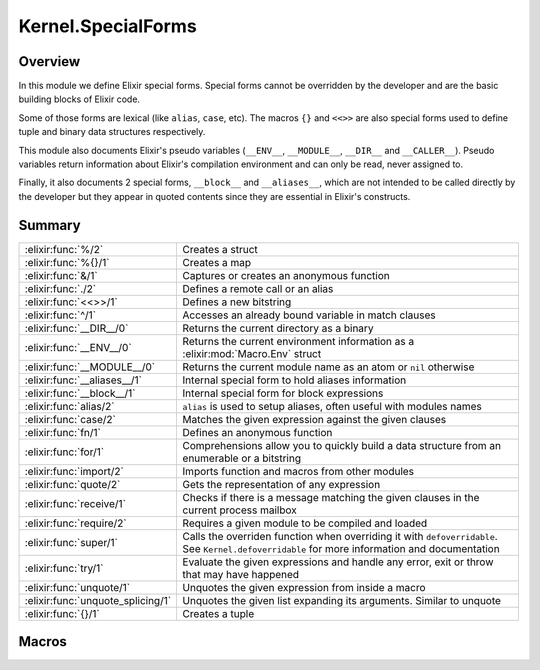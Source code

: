 Kernel.SpecialForms
==============================================================

.. elixir:module:: Kernel.SpecialForms

   :mtype: 

Overview
--------

In this module we define Elixir special forms. Special forms cannot be
overridden by the developer and are the basic building blocks of Elixir
code.

Some of those forms are lexical (like ``alias``, ``case``, etc). The
macros ``{}`` and ``<<>>`` are also special forms used to define tuple
and binary data structures respectively.

This module also documents Elixir's pseudo variables (``__ENV__``,
``__MODULE__``, ``__DIR__`` and ``__CALLER__``). Pseudo variables return
information about Elixir's compilation environment and can only be read,
never assigned to.

Finally, it also documents 2 special forms, ``__block__`` and
``__aliases__``, which are not intended to be called directly by the
developer but they appear in quoted contents since they are essential in
Elixir's constructs.





Summary
-------

================================= =
:elixir:func:`%/2`                Creates a struct 

:elixir:func:`%{}/1`              Creates a map 

:elixir:func:`&/1`                Captures or creates an anonymous function 

:elixir:func:`./2`                Defines a remote call or an alias 

:elixir:func:`<<>>/1`             Defines a new bitstring 

:elixir:func:`^/1`                Accesses an already bound variable in match clauses 

:elixir:func:`__DIR__/0`          Returns the current directory as a binary 

:elixir:func:`__ENV__/0`          Returns the current environment information as a :elixir:mod:`Macro.Env` struct 

:elixir:func:`__MODULE__/0`       Returns the current module name as an atom or ``nil`` otherwise 

:elixir:func:`__aliases__/1`      Internal special form to hold aliases information 

:elixir:func:`__block__/1`        Internal special form for block expressions 

:elixir:func:`alias/2`            ``alias`` is used to setup aliases, often useful with modules names 

:elixir:func:`case/2`             Matches the given expression against the given clauses 

:elixir:func:`fn/1`               Defines an anonymous function 

:elixir:func:`for/1`              Comprehensions allow you to quickly build a data structure from an enumerable or a bitstring 

:elixir:func:`import/2`           Imports function and macros from other modules 

:elixir:func:`quote/2`            Gets the representation of any expression 

:elixir:func:`receive/1`          Checks if there is a message matching the given clauses in the current process mailbox 

:elixir:func:`require/2`          Requires a given module to be compiled and loaded 

:elixir:func:`super/1`            Calls the overriden function when overriding it with ``defoverridable``. See ``Kernel.defoverridable`` for more information and documentation 

:elixir:func:`try/1`              Evaluate the given expressions and handle any error, exit or throw that may have happened 

:elixir:func:`unquote/1`          Unquotes the given expression from inside a macro 

:elixir:func:`unquote_splicing/1` Unquotes the given list expanding its arguments. Similar to unquote 

:elixir:func:`{}/1`               Creates a tuple 
================================= =







Macros
------

.. elixir:macro:: Kernel.SpecialForms.%/2
   :sig: %


   
   Creates a struct.
   
   A struct is a tagged map that allows developers to provide default
   values for keys, tags to be used in polymorphic dispatches and compile
   time assertions.
   
   To define a struct, you just need to implement the ``__struct__/0``
   function in a module:
   
   ::
   
       defmodule User do
         def __struct__ do
           %{name: "josé", age: 27}
         end
       end
   
   In practice though, structs are usually defined with the
   ``Kernel.defstruct/2`` macro:
   
   ::
   
       defmodule User do
         defstruct name: "josé", age: 27
       end
   
   Now a struct can be created as follow:
   
   ::
   
       %User{}
   
   Underneath a struct is just a map with a ``__struct__`` field pointing
   to the User module:
   
   ::
   
       %User{} == %{__struct__: User, name: "josé", age: 27}
   
   A struct also validates the given keys are part of the defined struct.
   The example below will fail because there is no key ``:full_name`` in
   the user struct:
   
   ::
   
       %User{full_name: "José Valim"}
   
   Note that a struct specifies a minimum set of keys required for
   operations. Other keys can be added to structs via the regular map
   operations:
   
   ::
   
       user = %User{}
       Map.put(user, :a_non_struct_key, :value)
   
   An update operation specific for structs is also available:
   
   ::
   
       %User{user | age: 28}
   
   The syntax above will guarantee the given keys are valid at compilation
   time and it will guarantee at runtime the given argument is a struct,
   failing with :elixir:mod:`BadStructError` otherwise.
   
   Alhought structs are maps, by default structs do not implement any of
   the protocols implemented for maps. Check :elixir:func:`Kernel.defprotocol/2` for
   more information on how structs can be used with protocols for
   polymorphic dispatch. Also see :elixir:func:`Kernel.struct/2` for examples on how
   to create and update structs dynamically.
   
   

.. elixir:macro:: Kernel.SpecialForms.%{}/1
   :sig: %{}


   
   Creates a map.
   
   Maps are key-value stores where keys are compared using the match
   operator (``===``). Maps can be created with the ``%{}`` special form
   where keys are associated via ``=>``:
   
   ::
   
       %{1 => 2}
   
   Maps also support the keyword notation, as other special forms, as long
   as they are at the end of the argument list:
   
   ::
   
       %{hello: :world, with: :keywords}
       %{:hello => :world, with: :keywords}
   
   If a map has duplicated keys, the last key will always have higher
   precedence:
   
   ::
   
       iex> %{a: :b, a: :c}
       %{a: :c}
   
   Conveniences for manipulating maps can be found in the :elixir:mod:`Map` module.
   
   **Access syntax**
   
   Besides the access functions available in the :elixir:mod:`Map` module, like
   :elixir:func:`Map.get/3` and :elixir:func:`Map.fetch/2`, a map can be accessed using the ``.``
   operator:
   
   ::
   
       iex> map = %{a: :b}
       iex> map.a
       :b
   
   Note that the ``.`` operator expects the field to exist in the map. If
   not, an :elixir:mod:`ArgumentError` is raised.
   
   **Update syntax**
   
   Maps also support an update syntax:
   
   ::
   
       iex> map = %{:a => :b}
       iex> %{map | :a => :c}
       %{:a => :c}
   
   Notice the update syntax requires the given keys to exist. Trying to
   update a key that does not exist will raise an :elixir:mod:`ArgumentError`.
   
   **AST representation**
   
   Regardless if ``=>`` or the keywords syntax is used, Maps are always
   represented internally as a list of two-items tuples for simplicity:
   
   ::
   
       iex> quote do: %{:a => :b, c: :d}
       {:%{}, [], [{:a, :b}, {:c, :d}]}
   
   
   

.. elixir:macro:: Kernel.SpecialForms.&/1
   :sig: &expr


   
   Captures or creates an anonymous function.
   
   **Capture**
   
   The capture operator is most commonly used to capture a function with
   given name and arity from a module:
   
   ::
   
       iex> fun = &Kernel.is_atom/1
       iex> fun.(:atom)
       true
       iex> fun.("string")
       false
   
   In the example above, we captured :elixir:func:`Kernel.is_atom/1` as an anonymous
   function and then invoked it.
   
   The capture operator can also be used to capture local functions,
   including private ones, and imported functions by omitting the module
   name:
   
   ::
   
       &local_function/1
   
   **Anonymous functions**
   
   The capture operator can also be used to partially apply functions,
   where ``&1``, ``&2`` and so on can be used as value placeholders. For
   example:
   
   ::
   
       iex> double = &(&1 * 2)
       iex> double.(2)
       4
   
   In other words, ``&(&1 * 2)`` is equivalent to ``fn x -> x * 2 end``.
   Another example using a local function:
   
   ::
   
       iex> fun = &is_atom(&1)
       iex> fun.(:atom)
       true
   
   The ``&`` operator can be used with more complex expressions:
   
   ::
   
       iex> fun = &(&1 + &2 + &3)
       iex> fun.(1, 2, 3)
       6
   
   As well as with lists and tuples:
   
   ::
   
       iex> fun = &{&1, &2}
       iex> fun.(1, 2)
       {1, 2}
   
       iex> fun = &[&1|&2]
       iex> fun.(1, 2)
       [1|2]
   
   The only restrictions when creating anonymous functions is that at least
   one placeholder must be present, i.e. it must contain at least ``&1``:
   
   ::
   
       # No placeholder fails to compile
       &var
   
       # Block expressions are also not supported
       &(foo(&1, &2); &3 + &4)
   
   
   

.. elixir:macro:: Kernel.SpecialForms../2
   :sig: left . right


   
   Defines a remote call or an alias.
   
   The dot (``.``) in Elixir can be used for remote calls:
   
   ::
   
       iex> String.downcase("FOO")
       "foo"
   
   In this example above, we have used ``.`` to invoke ``downcase`` in the
   :elixir:mod:`String` alias, passing "FOO" as argument. We can also use the dot for
   creating aliases:
   
   ::
   
       iex> Hello.World
       Hello.World
   
   This time, we have joined two aliases, defining the final alias
   ``Hello.World``.
   
   **Syntax**
   
   The right side of ``.`` may be a word starting in upcase, which
   represents an alias, a word starting with lowercase or underscore, any
   valid language operator or any name wrapped in single- or double-quotes.
   Those are all valid examples:
   
   ::
   
       iex> Kernel.Sample
       Kernel.Sample
   
       iex> Kernel.length([1,2,3])
       3
   
       iex> Kernel.+(1, 2)
       3
   
       iex> Kernel."length"([1,2,3])
       3
   
       iex> Kernel.'+'(1, 2)
       3
   
   Note that ``Kernel."HELLO"`` will be treated as a remote call and not an
   alias. This choice was done so every time single- or double-quotes are
   used, we have a remote call irregardless of the quote contents. This
   decision is also reflected in the quoted expressions discussed below.
   
   **Runtime (dynamic) behaviour**
   
   The result returned by ``.`` is always specified by the right-side:
   
   ::
   
       iex> x = String
       iex> x.downcase("FOO")
       "foo"
       iex> x.Sample
       String.Sample
   
   In case the right-side is also dynamic, ``.``'s behaviour can be
   reproduced at runtime via ``apply/3`` and :elixir:func:`Module.concat/2`:
   
   ::
   
       iex> apply(:erlang, :+, [1,2])
       3
   
       iex> Module.concat(Kernel, Sample)
       Kernel.Sample
   
   **Quoted expression**
   
   When ``.`` is used, the quoted expression may take two distinct forms.
   When the right side starts with a lowercase letter (or underscore):
   
   ::
   
       iex> quote do: String.downcase("FOO")
       {{:., [], [{:__aliases__, [alias: false], [:String]}, :downcase]}, [], ["FOO"]}
   
   Notice we have an inner tuple, containing the atom ``:.`` representing
   the dot as first element:
   
   ::
   
       {:., [], [{:__aliases__, [alias: false], [:String]}, :downcase]}
   
   This tuple follows the general quoted expression structure in Elixir,
   with the name as first argument, some keyword list as metadata as
   second, and the number of arguments as third. In this case, the
   arguments is the alias :elixir:mod:`String` and the atom ``:downcase``. The second
   argument is **always** an atom:
   
   ::
   
       iex> quote do: String."downcase"("FOO")
       {{:., [], [{:__aliases__, [alias: false], [:String]}, :downcase]}, [], ["FOO"]}
   
   The tuple containing ``:.`` is wrapped in another tuple, which actually
   represents the function call, and has ``"FOO"`` as argument.
   
   When the right side is an alias (i.e. starts with uppercase), we get
   instead:
   
   ::
   
       iex> quote do: Hello.World
       {:__aliases__, [alias: false], [:Hello, :World]}
   
   We got into more details about aliases in the ``__aliases__`` special
   form documentation.
   
   **Unquoting**
   
   We can also use unquote to generate a remote call in a quoted
   expression:
   
   ::
   
       iex> x = :downcase
       iex> quote do: String.unquote(x)("FOO")
       {{:., [], [{:__aliases__, [alias: false], [:String]}, :downcase]}, [], ["FOO"]}
   
   Similar to ``Kernel."HELLO"``, ``unquote(x)`` will always generate a
   remote call, independent of the value of ``x``. To generate an alias via
   the quoted expression, one needs to rely on :elixir:func:`Module.concat/2`:
   
   ::
   
       iex> x = Sample
       iex> quote do: Module.concat(String, unquote(x))
       {{:., [], [{:__aliases__, [alias: false], [:Module]}, :concat]}, [],
        [{:__aliases__, [alias: false], [:String]}, Sample]}
   
   
   

.. elixir:macro:: Kernel.SpecialForms.<<>>/1
   :sig: <<args>>


   
   Defines a new bitstring.
   
   **Examples**
   
   ::
   
       iex> << 1, 2, 3 >>
       << 1, 2, 3 >>
   
   **Bitstring types**
   
   A bitstring is made of many segments. Each segment has a type, which
   defaults to integer:
   
   ::
   
       iex> <<1, 2, 3>>
       <<1, 2, 3>>
   
   Elixir also accepts by default the segment to be a literal string or a
   literal char list, which are by expanded to integers:
   
   ::
   
       iex> <<0, "foo">>
       <<0, 102, 111, 111>>
   
   Any other type needs to be explicitly tagged. For example, in order to
   store a float type in the binary, one has to do:
   
   ::
   
       iex> <<3.14 :: float>>
       <<64, 9, 30, 184, 81, 235, 133, 31>>
   
   This also means that variables need to be explicitly tagged, otherwise
   Elixir defaults to integer:
   
   ::
   
       iex> rest = "oo"
       iex> <<102, rest>>
       ** (ArgumentError) argument error
   
   We can solve this by explicitly tagging it as a binary:
   
   ::
   
       <<102, rest :: binary>>
   
   The type can be integer, float, bitstring/bits, binary/bytes, utf8,
   utf16 or utf32, e.g.:
   
   ::
   
       <<102 :: float, rest :: binary>>
   
   An integer can be any arbitrary precision integer. A float is an IEEE
   754 binary32 or binary64 floating point number. A bitstring is an
   arbitrary series of bits. A binary is a special case of bitstring that
   has a total size divisible by 8.
   
   The utf8, utf16, and utf32 types are for UTF code points. They can also
   be applied to literal strings and char lists:
   
   ::
   
       iex> <<"foo" :: utf16>>
       <<0,102,0,111,0,111>>
   
   The bits type is an alias for bitstring. The bytes type is an alias for
   binary.
   
   The signedness can also be given as signed or unsigned. The signedness
   only matters for matching. If unspecified, it defaults to unsigned.
   Example:
   
   ::
   
       iex> <<-100 :: signed, _rest :: binary>> = <<-100, "foo">>
       <<156,102,111,111>>
   
   This match would have failed if we did not specify that the value -100
   is signed. If we're matching into a variable instead of a value, the
   signedness won't be checked; rather, the number will simply be
   interpreted as having the given (or implied) signedness, e.g.:
   
   ::
   
       iex> <<val, _rest :: binary>> = <<-100, "foo">>
       iex> val
       156
   
   Here, ``val`` is interpreted as unsigned.
   
   Signedness is only relevant on integers.
   
   The endianness of a segment can be big, little or native (the latter
   meaning it will be resolved at VM load time). Passing many options can
   be done by giving a list:
   
   ::
   
       <<102 :: [integer, native], rest :: binary>>
   
   Or:
   
   ::
   
       <<102 :: [unsigned, big, integer], rest :: binary>>
   
   And so on.
   
   Endianness only makes sense for integers and some UTF code point types
   (utf16 and utf32).
   
   Finally, we can also specify size and unit for each segment. The unit is
   multiplied by the size to give the effective size of the segment:
   
   ::
   
       iex> <<102, _rest :: [size(2), unit(8)]>> = "foo"
       "foo"
   
       iex> <<102, _rest :: size(16)>> = "foo"
       "foo"
   
       iex> <<102, _rest :: size(32)>> = "foo"
       ** (MatchError) no match of right hand side value: "foo"
   
   In the example above, the first two expressions matches because the
   string "foo" takes 24 bits and we are matching against a segment of 24
   bits as well, 8 of which are taken by the integer 102 and the remaining
   16 bits are specified on the rest. On the last example, we expect a rest
   with size 32, which won't match.
   
   Size and unit are not applicable to utf8, utf16, and utf32.
   
   The default size for integers is 8. For floats, it is 64. For binaries,
   it is the size of the binary. Only the last binary in a binary match can
   use the default size (all others must have their size specified
   explicitly). Bitstrings do not have a default size.
   
   Size can also be specified using a syntax shortcut. Instead of writing
   ``size(8)``, one can write just ``8`` and it will be interpreted as
   ``size(8)``
   
   ::
   
       iex> << 1 :: 3 >> == << 1 :: size(3) >>
       true
   
   The default unit for integers, floats, and bitstrings is 1. For
   binaries, it is 8.
   
   For floats, unit \* size must result in 32 or 64, corresponding to
   binary32 and binary64, respectively.
   
   

.. elixir:macro:: Kernel.SpecialForms.^/1
   :sig: ^var


   
   Accesses an already bound variable in match clauses.
   
   **Examples**
   
   Elixir allows variables to be rebound via static single assignment:
   
   ::
   
       iex> x = 1
       iex> x = 2
       iex> x
       2
   
   However, in some situations, it is useful to match against an existing
   value, instead of rebinding. This can be done with the ``^`` special
   form:
   
   ::
   
       iex> x = 1
       iex> ^x = List.first([1])
       iex> ^x = List.first([2])
       ** (MatchError) no match of right hand side value: 2
   
   Note that ``^`` always refers to the value of x prior to the match. The
   following example will match:
   
   ::
   
       iex> x = 0
       iex> {x, ^x} = {1, 0}
       iex> x
       1
   
   
   

.. elixir:macro:: Kernel.SpecialForms.__DIR__/0
   :sig: __DIR__


   
   Returns the current directory as a binary.
   
   Although the directory can be accessed as
   ``Path.dirname(__ENV__.file)``, this macro is a convenient shortcut.
   
   

.. elixir:macro:: Kernel.SpecialForms.__ENV__/0
   :sig: __ENV__


   
   Returns the current environment information as a :elixir:mod:`Macro.Env` struct.
   
   In the environment you can access the current filename, line numbers,
   set up aliases, the current function and others.
   
   

.. elixir:macro:: Kernel.SpecialForms.__MODULE__/0
   :sig: __MODULE__


   
   Returns the current module name as an atom or ``nil`` otherwise.
   
   Although the module can be accessed in the ``__ENV__``, this macro is a
   convenient shortcut.
   
   

.. elixir:macro:: Kernel.SpecialForms.__aliases__/1
   :sig: __aliases__(args)


   
   Internal special form to hold aliases information.
   
   It is usually compiled to an atom:
   
   ::
   
       iex> quote do: Foo.Bar
       {:__aliases__, [alias: false], [:Foo, :Bar]}
   
   Elixir represents ``Foo.Bar`` as ``__aliases__`` so calls can be
   unambiguously identified by the operator ``:.``. For example:
   
   ::
   
       iex> quote do: Foo.bar
       {{:., [], [{:__aliases__, [alias: false], [:Foo]}, :bar]}, [], []}
   
   Whenever an expression iterator sees a ``:.`` as the tuple key, it can
   be sure that it represents a call and the second argument in the list is
   an atom.
   
   On the other hand, aliases holds some properties:
   
   1) The head element of aliases can be any term;
   
   2) The tail elements of aliases are guaranteed to always be atoms;
   
   3) When the head element of aliases is the atom ``:Elixir``, no
      expansion happen;
   
   4) When the head element of aliases is not an atom, it is expanded at
      runtime:
   
      quote do: some\_var.Foo {:**aliases**, [], [{:some\_var, [], Elixir},
      :Foo]}
   
   Since ``some_var`` is not available at compilation time, the compiler
   expands such expression to:
   
   ::
   
         Module.concat [some_var, Foo]
   
   
   

.. elixir:macro:: Kernel.SpecialForms.__block__/1
   :sig: __block__(args)


   
   Internal special form for block expressions.
   
   This is the special form used whenever we have a block of expressions in
   Elixir. This special form is private and should not be invoked directly:
   
   ::
   
       iex> quote do: (1; 2; 3)
       {:__block__, [], [1, 2, 3]}
   
   
   

.. elixir:macro:: Kernel.SpecialForms.alias/2
   :sig: alias(module, opts)


   
   ``alias`` is used to setup aliases, often useful with modules names.
   
   **Examples**
   
   ``alias`` can be used to setup an alias for any module:
   
   ::
   
       defmodule Math do
         alias MyKeyword, as: Keyword
       end
   
   In the example above, we have set up ``MyKeyword`` to be aliased as
   :elixir:mod:`Keyword`. So now, any reference to :elixir:mod:`Keyword` will be automatically
   replaced by ``MyKeyword``.
   
   In case one wants to access the original :elixir:mod:`Keyword`, it can be done by
   accessing ``Elixir``:
   
   ::
   
       Keyword.values   #=> uses MyKeyword.values
       Elixir.Keyword.values #=> uses Keyword.values
   
   Notice that calling ``alias`` without the ``as:`` option automatically
   sets an alias based on the last part of the module. For example:
   
   ::
   
       alias Foo.Bar.Baz
   
   Is the same as:
   
   ::
   
       alias Foo.Bar.Baz, as: Baz
   
   **Lexical scope**
   
   ``import``, ``require`` and ``alias`` are called directives and all have
   lexical scope. This means you can set up aliases inside specific
   functions and it won't affect the overall scope.
   
   **Warnings**
   
   If you alias a module and you don't use the alias, Elixir is going to
   issue a warning implying the alias is not being used.
   
   In case the alias is generated automatically by a macro, Elixir won't
   emit any warnings though, since the alias was not explicitly defined.
   
   Both warning behaviours could be changed by explicitly setting the
   ``:warn`` option to true or false.
   
   

.. elixir:macro:: Kernel.SpecialForms.case/2
   :sig: case(condition, blocks)


   
   Matches the given expression against the given clauses.
   
   **Examples**
   
   ::
   
       case thing do
         {:selector, i, value} when is_integer(i) ->
           value
         value ->
           value
       end
   
   In the example above, we match ``thing`` against each clause "head" and
   execute the clause "body" corresponding to the first clause that
   matches. If no clause matches, an error is raised.
   
   **Variables handling**
   
   Notice that variables bound in a clause "head" do not leak to the outer
   context:
   
   ::
   
       case data do
         {:ok, value} -> value
         :error -> nil
       end
   
       value #=> unbound variable value
   
   However, variables explicitly bound in the clause "body" are accessible
   from the outer context:
   
   ::
   
       value = 7
   
       case lucky? do
         false -> value = 13
         true  -> true
       end
   
       value #=> 7 or 13
   
   In the example above, value is going to be ``7`` or ``13`` depending on
   the value of ``lucky?``. In case ``value`` has no previous value before
   case, clauses that do not explicitly bind a value have the variable
   bound to nil.
   
   

.. elixir:macro:: Kernel.SpecialForms.fn/1
   :sig: fn   [clauses] end


   
   Defines an anonymous function.
   
   **Examples**
   
   ::
   
       iex> add = fn a, b -> a + b end
       iex> add.(1, 2)
       3
   
   
   

.. elixir:macro:: Kernel.SpecialForms.for/1
   :sig: for(args)


   
   Comprehensions allow you to quickly build a data structure from an
   enumerable or a bitstring.
   
   Let's start with an example:
   
   ::
   
       iex> for n <- [1, 2, 3, 4], do: n * 2
       [2, 4, 6, 8]
   
   A comprehension accepts many generators and filters. Enumerable
   generators are defined using ``<-``:
   
   ::
   
       # A list generator:
       iex> for n <- [1, 2, 3, 4], do: n * 2
       [2, 4, 6, 8]
   
       # A comprehension with two generators
       iex> for x <- [1, 2], y <- [2, 3], do: x*y
       [2, 3, 4, 6]
   
   Filters can also be given:
   
   ::
   
       # A comprehension with a generator and a filter
       iex> for n <- [1, 2, 3, 4, 5, 6], rem(n, 2) == 0, do: n
       [2, 4, 6]
   
   Note generators can also be used to filter as it removes any value that
   doesn't match the left side of ``<-``:
   
   ::
   
       iex> for {:user, name} <- [user: "jose", admin: "john", user: "eric"] do
       ...>   String.upcase(name)
       ...> end
       ["JOSE", "ERIC"]
   
   Bitstring generators are also supported and are very useful when you
   need to organize bitstring streams:
   
   ::
   
       iex> pixels = <<213, 45, 132, 64, 76, 32, 76, 0, 0, 234, 32, 15>>
       iex> for <<r::8, g::8, b::8 <- pixels >>, do: {r, g, b}
       [{213,45,132},{64,76,32},{76,0,0},{234,32,15}]
   
   Variable assignments inside the comprehension, be it in generators,
   filters or inside the block, are not reflected outside of the
   comprehension.
   
   **Into**
   
   In the examples above, the result returned by the comprehension was
   always a list. The returned result can be configured by passing an
   ``:into`` option, that accepts any structure as long as it implements
   the :elixir:mod:`Collectable` protocol.
   
   For example, we can use bitstring generators with the ``:into`` option
   to easily remove all spaces in a string:
   
   ::
   
       iex> for <<c <- " hello world ">>, c != ?\s, into: "", do: <<c>>
       "helloworld"
   
   The :elixir:mod:`IO` module provides streams, that are both :elixir:mod:`Enumerable` and
   :elixir:mod:`Collectable`, here is an upcase echo server using comprehensions:
   
   ::
   
       for line <- IO.stream(:stdio, :line), into: IO.stream(:stdio, :line) do
         String.upcase(line)
       end
   
   
   

.. elixir:macro:: Kernel.SpecialForms.import/2
   :sig: import(module, opts)


   
   Imports function and macros from other modules.
   
   ``import`` allows one to easily access functions or macros from others
   modules without using the qualified name.
   
   **Examples**
   
   If you are using several functions from a given module, you can import
   those functions and reference them as local functions, for example:
   
   ::
   
       iex> import List
       iex> flatten([1, [2], 3])
       [1,2,3]
   
   **Selector**
   
   By default, Elixir imports functions and macros from the given module,
   except the ones starting with underscore (which are usually callbacks):
   
   ::
   
       import List
   
   A developer can filter to import only macros or functions via the only
   option:
   
   ::
   
       import List, only: :functions
       import List, only: :macros
   
   Alternatively, Elixir allows a developer to pass pairs of name/arities
   to ``:only`` or ``:except`` as a fine grained control on what to import
   (or not):
   
   ::
   
       import List, only: [flatten: 1]
       import String, except: [split: 2]
   
   Notice that calling ``except`` for a previously declared ``import``
   simply filters the previously imported elements. For example:
   
   ::
   
       import List, only: [flatten: 1, keyfind: 3]
       import List, except: [flatten: 1]
   
   After the two import calls above, only ``List.keyfind/3`` will be
   imported.
   
   **Lexical scope**
   
   It is important to notice that ``import`` is lexical. This means you can
   import specific macros inside specific functions:
   
   ::
   
       defmodule Math do
         def some_function do
           # 1) Disable `if/2` from Kernel
           import Kernel, except: [if: 2]
   
           # 2) Require the new `if` macro from MyMacros
           import MyMacros
   
           # 3) Use the new macro
           if do_something, it_works
         end
       end
   
   In the example above, we imported macros from ``MyMacros``, replacing
   the original ``if/2`` implementation by our own within that specific
   function. All other functions in that module will still be able to use
   the original one.
   
   **Warnings**
   
   If you import a module and you don't use any of the imported functions
   or macros from this module, Elixir is going to issue a warning implying
   the import is not being used.
   
   In case the import is generated automatically by a macro, Elixir won't
   emit any warnings though, since the import was not explicitly defined.
   
   Both warning behaviours could be changed by explicitly setting the
   ``:warn`` option to true or false.
   
   **Ambiguous function/macro names**
   
   If two modules ``A`` and ``B`` are imported and they both contain a
   ``foo`` function with an arity of ``1``, an error is only emitted if an
   ambiguous call to ``foo/1`` is actually made; that is, the errors are
   emitted lazily, not eagerly.
   
   

.. elixir:macro:: Kernel.SpecialForms.quote/2
   :sig: quote(opts, block)


   
   Gets the representation of any expression.
   
   **Examples**
   
   ::
   
       quote do: sum(1, 2, 3)
       #=> {:sum, [], [1, 2, 3]}
   
   **Explanation**
   
   Any Elixir code can be represented using Elixir data structures. The
   building block of Elixir macros is a tuple with three elements, for
   example:
   
   ::
   
       {:sum, [], [1, 2, 3]}
   
   The tuple above represents a function call to ``sum`` passing 1, 2 and 3
   as arguments. The tuple elements are:
   
   -  The first element of the tuple is always an atom or another tuple in
      the same representation;
   -  The second element of the tuple represents metadata;
   -  The third element of the tuple are the arguments for the function
      call. The third argument may be an atom, which is usually a variable
      (or a local call);
   
   **Options**
   
   -  ``:unquote`` - When false, disables unquoting. Useful when you have a
      quote inside another quote and want to control what quote is able to
      unquote;
   -  ``:location`` - When set to ``:keep``, keeps the current line and
      file from quote. Read the Stacktrace information section below for
      more information;
   -  ``:context`` - Sets the resolution context;
   -  ``:bind_quoted`` - Passes a binding to the macro. Whenever a binding
      is given, ``unquote`` is automatically disabled;
   
   **Quote literals**
   
   Besides the tuple described above, Elixir has a few literals that when
   quoted return themselves. They are:
   
   ::
   
       :sum         #=> Atoms
       1            #=> Integers
       2.0          #=> Floats
       [1, 2]       #=> Lists
       "strings"    #=> Strings
       {key, value} #=> Tuples with two elements
   
   **Quote and macros**
   
   ``quote`` is commonly used with macros for code generation. As an
   exercise, let's define a macro that multiplies a number by itself
   (squared). Note there is no reason to define such as a macro (and it
   would actually be seen as a bad practice), but it is simple enough that
   it allows us to focus on the important aspects of quotes and macros:
   
   ::
   
       defmodule Math do
         defmacro squared(x) do
           quote do
             unquote(x) * unquote(x)
           end
         end
       end
   
   We can invoke it as:
   
   ::
   
       import Math
       IO.puts "Got #{squared(5)}"
   
   At first, there is nothing in this example that actually reveals it is a
   macro. But what is happening is that, at compilation time,
   ``squared(5)`` becomes ``5 * 5``. The argument ``5`` is duplicated in
   the produced code, we can see this behaviour in practice though because
   our macro actually has a bug:
   
   ::
   
       import Math
       my_number = fn ->
         IO.puts "Returning 5"
         5
       end
       IO.puts "Got #{squared(my_number.())}"
   
   The example above will print:
   
   ::
   
       Returning 5
       Returning 5
       25
   
   Notice how "Returning 5" was printed twice, instead of just once. This
   is because a macro receives an expression and not a value (which is what
   we would expect in a regular function). This means that:
   
   ::
   
       squared(my_number.())
   
   Actually expands to:
   
   ::
   
       my_number.() * my_number.()
   
   Which invokes the function twice, explaining why we get the printed
   value twice! In the majority of the cases, this is actually unexpected
   behaviour, and that's why one of the first things you need to keep in
   mind when it comes to macros is to **not unquote the same value more
   than once**.
   
   Let's fix our macro:
   
   ::
   
       defmodule Math do
         defmacro squared(x) do
           quote do
             x = unquote(x)
             x * x
           end
         end
       end
   
   Now invoking ``square(my_number.())`` as before will print the value
   just once.
   
   In fact, this pattern is so common that most of the times you will want
   to use the ``bind_quoted`` option with ``quote``:
   
   ::
   
       defmodule Math do
         defmacro squared(x) do
           quote bind_quoted: [x: x] do
             x * x
           end
         end
       end
   
   ``:bind_quoted`` will translate to the same code as the example above.
   ``:bind_quoted`` can be used in many cases and is seen as good practice,
   not only because it helps us from running into common mistakes but also
   because it allows us to leverage other tools exposed by macros, such as
   unquote fragments discussed in some sections below.
   
   Before we finish this brief introduction, you will notice that, even
   though we defined a variable ``x`` inside our quote:
   
   ::
   
       quote do
         x = unquote(x)
         x * x
       end
   
   When we call:
   
   ::
   
       import Math
       squared(5)
       x #=> ** (RuntimeError) undefined function or variable: x
   
   We can see that ``x`` did not leak to the user context. This happens
   because Elixir macros are hygienic, a topic we will discuss at length in
   the next sections as well.
   
   **Hygiene in variables**
   
   Consider the following example:
   
   ::
   
       defmodule Hygiene do
         defmacro no_interference do
           quote do: a = 1
         end
       end
   
       require Hygiene
   
       a = 10
       Hygiene.no_interference
       a #=> 10
   
   In the example above, ``a`` returns 10 even if the macro is apparently
   setting it to 1 because variables defined in the macro does not affect
   the context the macro is executed in. If you want to set or get a
   variable in the caller's context, you can do it with the help of the
   ``var!`` macro:
   
   ::
   
       defmodule NoHygiene do
         defmacro interference do
           quote do: var!(a) = 1
         end
       end
   
       require NoHygiene
   
       a = 10
       NoHygiene.interference
       a #=> 1
   
   Note that you cannot even access variables defined in the same module
   unless you explicitly give it a context:
   
   ::
   
       defmodule Hygiene do
         defmacro write do
           quote do
             a = 1
           end
         end
   
         defmacro read do
           quote do
             a
           end
         end
       end
   
       Hygiene.write
       Hygiene.read
       #=> ** (RuntimeError) undefined function or variable: a
   
   For such, you can explicitly pass the current module scope as argument:
   
   ::
   
       defmodule ContextHygiene do
         defmacro write do
           quote do
             var!(a, ContextHygiene) = 1
           end
         end
   
         defmacro read do
           quote do
             var!(a, ContextHygiene)
           end
         end
       end
   
       ContextHygiene.write
       ContextHygiene.read
       #=> 1
   
   **Hygiene in aliases**
   
   Aliases inside quote are hygienic by default. Consider the following
   example:
   
   ::
   
       defmodule Hygiene do
         alias HashDict, as: D
   
         defmacro no_interference do
           quote do: D.new
         end
       end
   
       require Hygiene
       Hygiene.no_interference #=> #HashDict<[]>
   
   Notice that, even though the alias ``D`` is not available in the context
   the macro is expanded, the code above works because ``D`` still expands
   to :elixir:mod:`HashDict`.
   
   Similarly, even if we defined an alias with the same name before
   invoking a macro, it won't affect the macro's result:
   
   ::
   
       defmodule Hygiene do
         alias HashDict, as: D
   
         defmacro no_interference do
           quote do: D.new
         end
       end
   
       require Hygiene
       alias SomethingElse, as: D
       Hygiene.no_interference #=> #HashDict<[]>
   
   In some cases, you want to access an alias or a module defined in the
   caller. For such, you can use the ``alias!`` macro:
   
   ::
   
       defmodule Hygiene do
         # This will expand to Elixir.Nested.hello
         defmacro no_interference do
           quote do: Nested.hello
         end
   
         # This will expand to Nested.hello for
         # whatever is Nested in the caller
         defmacro interference do
           quote do: alias!(Nested).hello
         end
       end
   
       defmodule Parent do
         defmodule Nested do
           def hello, do: "world"
         end
   
         require Hygiene
         Hygiene.no_interference
         #=> ** (UndefinedFunctionError) ...
   
         Hygiene.interference
         #=> "world"
       end
   
   **Hygiene in imports**
   
   Similar to aliases, imports in Elixir are hygienic. Consider the
   following code:
   
   ::
   
       defmodule Hygiene do
         defmacrop get_size do
           quote do
             size("hello")
           end
         end
   
         def return_size do
           import Kernel, except: [size: 1]
           get_size
         end
       end
   
       Hygiene.return_size #=> 5
   
   Notice how ``return_size`` returns 5 even though the ``size/1`` function
   is not imported. In fact, even if ``return_size`` imported a function
   from another module, it wouldn't affect the function result:
   
   ::
   
       def return_size do
         import Dict, only: [size: 1]
         get_size
       end
   
   Calling this new ``return_size`` will still return 5 as result.
   
   Elixir is smart enough to delay the resolution to the latest moment
   possible. So, if you call ``size("hello")`` inside quote, but no
   ``size/1`` function is available, it is then expanded in the caller:
   
   ::
   
       defmodule Lazy do
         defmacrop get_size do
           import Kernel, except: [size: 1]
   
           quote do
             size([a: 1, b: 2])
           end
         end
   
         def return_size do
           import Kernel, except: [size: 1]
           import Dict, only: [size: 1]
           get_size
         end
       end
   
       Lazy.return_size #=> 2
   
   **Stacktrace information**
   
   When defining functions via macros, developers have the option of
   choosing if runtime errors will be reported from the caller or from
   inside the quote. Let's see an example:
   
   ::
   
       # adder.ex
       defmodule Adder do
         @doc "Defines a function that adds two numbers"
         defmacro defadd do
           quote location: :keep do
             def add(a, b), do: a + b
           end
         end
       end
   
       # sample.ex
       defmodule Sample do
         import Adder
         defadd
       end
   
   When using ``location: :keep`` and invalid arguments are given to
   ``Sample.add/2``, the stacktrace information will point to the file and
   line inside the quote. Without ``location: :keep``, the error is
   reported to where ``defadd`` was invoked. Note ``location: :keep``
   affects only definitions inside the quote.
   
   **Binding and unquote fragments**
   
   Elixir quote/unquote mechanisms provides a functionality called unquote
   fragments. Unquote fragments provide an easy way to generate functions
   on the fly. Consider this example:
   
   ::
   
       kv = [foo: 1, bar: 2]
       Enum.each kv, fn {k, v} ->
         def unquote(k)(), do: unquote(v)
       end
   
   In the example above, we have generated the functions ``foo/0`` and
   ``bar/0`` dynamically. Now, imagine that, we want to convert this
   functionality into a macro:
   
   ::
   
       defmacro defkv(kv) do
         Enum.map kv, fn {k, v} ->
           quote do
             def unquote(k)(), do: unquote(v)
           end
         end
       end
   
   We can invoke this macro as:
   
   ::
   
       defkv [foo: 1, bar: 2]
   
   However, we can't invoke it as follows:
   
   ::
   
       kv = [foo: 1, bar: 2]
       defkv kv
   
   This is because the macro is expecting its arguments to be a keyword
   list at **compilation** time. Since in the example above we are passing
   the representation of the variable ``kv``, our code fails.
   
   This is actually a common pitfall when developing macros. In practice,
   we want to avoid doing work at compilation time as much as possible.
   That said, let's attempt to improve our macro:
   
   ::
   
       defmacro defkv(kv) do
         quote do
           Enum.each unquote(kv), fn {k, v} ->
             def unquote(k)(), do: unquote(v)
           end
         end
       end
   
   If you try to run our new macro, you will notice it won't even compile,
   complaining that the variables ``k`` and ``v`` does not exist. This is
   because of the ambiguity: ``unquote(k)`` can either be an unquote
   fragment, as previously, or a regular unquote as in ``unquote(kv)``.
   
   One solution to this problem is to disable unquoting in the macro,
   however, doing that would make it impossible to inject the ``kv``
   representation into the tree. That's when the ``:bind_quoted`` option
   comes to the rescue (again!). By using ``:bind_quoted``, we can
   automatically disable unquoting while still injecting the desired
   variables into the tree:
   
   ::
   
       defmacro defkv(kv) do
         quote bind_quoted: [kv: kv] do
           Enum.each kv, fn {k, v} ->
             def unquote(k)(), do: unquote(v)
           end
         end
       end
   
   In fact, the ``:bind_quoted`` option is recommended every time one
   desires to inject a value into the quote.
   
   

.. elixir:macro:: Kernel.SpecialForms.receive/1
   :sig: receive(args)


   
   Checks if there is a message matching the given clauses in the current
   process mailbox.
   
   In case there is no such message, the current process hangs until a
   message arrives or waits until a given timeout value.
   
   **Examples**
   
   ::
   
       receive do
         {:selector, i, value} when is_integer(i) ->
           value
         value when is_atom(value) ->
           value
         _ ->
           IO.puts :stderr, "Unexpected message received"
       end
   
   An optional after clause can be given in case the message was not
   received after the specified period of time:
   
   ::
   
       receive do
         {:selector, i, value} when is_integer(i) ->
           value
         value when is_atom(value) ->
           value
         _ ->
           IO.puts :stderr, "Unexpected message received"
       after
         5000 ->
           IO.puts :stderr, "No message in 5 seconds"
       end
   
   The ``after`` clause can be specified even if there are no match
   clauses. There are two special cases for the timeout value given to
   ``after``
   
   -  ``:infinity`` - The process should wait indefinitely for a matching
      message, this is the same as not using a timeout.
   
   -  0 - if there is no matching message in the mailbox, the timeout will
      occur immediately.
   
   **Variables handling**
   
   The ``receive`` special form handles variables exactly as the ``case``
   special macro. For more information, check the docs for :elixir:func:`case/2`.
   
   

.. elixir:macro:: Kernel.SpecialForms.require/2
   :sig: require(module, opts)


   
   Requires a given module to be compiled and loaded.
   
   **Examples**
   
   Notice that usually modules should not be required before usage, the
   only exception is if you want to use the macros from a module. In such
   cases, you need to explicitly require them.
   
   Let's suppose you created your own ``if`` implementation in the module
   ``MyMacros``. If you want to invoke it, you need to first explicitly
   require the ``MyMacros``:
   
   ::
   
       defmodule Math do
         require MyMacros
         MyMacros.if do_something, it_works
       end
   
   An attempt to call a macro that was not loaded will raise an error.
   
   **Alias shortcut**
   
   ``require`` also accepts ``as:`` as an option so it automatically sets
   up an alias. Please check ``alias`` for more information.
   
   

.. elixir:macro:: Kernel.SpecialForms.super/1
   :sig: super(args)


   
   Calls the overriden function when overriding it with ``defoverridable``.
   See ``Kernel.defoverridable`` for more information and documentation.
   
   

.. elixir:macro:: Kernel.SpecialForms.try/1
   :sig: try(args)


   
   Evaluate the given expressions and handle any error, exit or throw that
   may have happened.
   
   **Examples**
   
   ::
   
       try do
         do_something_that_may_fail(some_arg)
       rescue
         ArgumentError ->
           IO.puts "Invalid argument given"
       catch
         value ->
           IO.puts "caught #{value}"
       else
         value ->
           IO.puts "Success! The result was #{value}"
       after
         IO.puts "This is printed regardless if it failed or succeed"
       end
   
   The rescue clause is used to handle exceptions, while the catch clause
   can be used to catch thrown values. The else clause can be used to
   control flow based on the result of the expression. Catch, rescue and
   else clauses work based on pattern matching.
   
   Note that calls inside ``try`` are not tail recursive since the VM needs
   to keep the stacktrace in case an exception happens.
   
   **Rescue clauses**
   
   Besides relying on pattern matching, rescue clauses provides some
   conveniences around exceptions that allows one to rescue an exception by
   its name. All the following formats are valid rescue expressions:
   
   ::
   
       try do
         UndefinedModule.undefined_function
       rescue
         UndefinedFunctionError -> nil
       end
   
       try do
         UndefinedModule.undefined_function
       rescue
         [UndefinedFunctionError] -> nil
       end
   
       # rescue and bind to x
       try do
         UndefinedModule.undefined_function
       rescue
         x in [UndefinedFunctionError] -> nil
       end
   
       # rescue all and bind to x
       try do
         UndefinedModule.undefined_function
       rescue
         x -> nil
       end
   
   **Erlang errors**
   
   Erlang errors are transformed into Elixir ones during rescue:
   
   ::
   
       try do
         :erlang.error(:badarg)
       rescue
         ArgumentError -> :ok
       end
   
   The most common Erlang errors will be transformed into their Elixir
   counter-part. Those which are not will be transformed into
   :elixir:mod:`ErlangError`:
   
   ::
   
       try do
         :erlang.error(:unknown)
       rescue
         ErlangError -> :ok
       end
   
   In fact, ErlangError can be used to rescue any error that is not an
   Elixir error proper. For example, it can be used to rescue the earlier
   ``:badarg`` error too, prior to transformation:
   
   ::
   
       try do
         :erlang.error(:badarg)
       rescue
         ErlangError -> :ok
       end
   
   **Catching throws and exits**
   
   The catch clause can be used to catch throws values and exits.
   
   ::
   
       try do
         exit(1)
       catch
         :exit, 1 -> IO.puts "Exited with 1"
       end
   
       try do
         throw(:sample)
       catch
         :throw, :sample ->
           IO.puts "sample thrown"
       end
   
   catch values also support ``:error``, as in Erlang, although it is
   commonly avoided in favor of raise/rescue control mechanisms.
   
   **Else clauses**
   
   Else clauses allow the result of the expression to be pattern matched
   on:
   
   ::
   
       x = 2
       try do
         1 / x
       rescue
         ArithmeticError ->
           :infinity
       else
         y when y < 1 and y > -1 ->
           :small
         _ ->
           :large
       end
   
   If an else clause is not present the result of the expression will be
   return, if no exceptions are raised:
   
   ::
   
       x = 1
       ^x =
         try do
           1 / x
         rescue
           ArithmeticError ->
             :infinity
         end
   
   However when an else clause is present but the result of the expression
   does not match any of the patterns an exception will be raised. This
   exception will not be caught by a catch or rescue in the same try:
   
   ::
   
       x = 1
       try do
         try do
           1 / x
         rescue
           # The TryClauseError can not be rescued here:
           TryClauseError ->
             :error_a
         else
           0 ->
             :small
         end
       rescue
         # The TryClauseError is rescued here:
         TryClauseError ->
           :error_b
       end
   
   Similarly an exception inside an else clause is not caught or rescued
   inside the same try:
   
   ::
   
       try do
         try do
           nil
         catch
           # The exit(1) call below can not be caught here:
           :exit, _ ->
             :exit_a
         else
           _ ->
             exit(1)
         end
       catch
         # The exit is caught here:
         :exit, _ ->
           :exit_b
       end
   
   This means the VM no longer needs to keep the stacktrace once inside an
   else clause and so tail recursion is possible when using a ``try`` with
   a tail call as the final call inside an else clause. The same is true
   for rescue and catch clauses.
   
   **Variable handling**
   
   Since an expression inside ``try`` may not have been evaluated due to an
   exception, any variable created inside ``try`` cannot be accessed
   externally. For instance:
   
   ::
   
       try do
         x = 1
         do_something_that_may_fail(same_arg)
         :ok
       catch
         _, _ -> :failed
       end
   
       x #=> unbound variable `x`
   
   In the example above, ``x`` cannot be accessed since it was defined
   inside the ``try`` clause. A common practice to address this issue is to
   return the variables defined inside ``try``:
   
   ::
   
       x =
         try do
           x = 1
           do_something_that_may_fail(same_arg)
           x
         catch
           _, _ -> :failed
         end
   
   
   

.. elixir:macro:: Kernel.SpecialForms.unquote/1
   :sig: unquote(expr)


   
   Unquotes the given expression from inside a macro.
   
   **Examples**
   
   Imagine the situation you have a variable ``name`` and you want to
   inject it inside some quote. The first attempt would be:
   
   ::
   
       value = 13
       quote do: sum(1, value, 3)
   
   Which would then return:
   
   ::
   
       {:sum, [], [1, {:value, [], quoted}, 3]}
   
   Which is not the expected result. For this, we use unquote:
   
   ::
   
       value = 13
       quote do: sum(1, unquote(value), 3)
       #=> {:sum, [], [1, 13, 3]}
   
   
   

.. elixir:macro:: Kernel.SpecialForms.unquote_splicing/1
   :sig: unquote_splicing(expr)


   
   Unquotes the given list expanding its arguments. Similar to unquote.
   
   **Examples**
   
   ::
   
       values = [2, 3, 4]
       quote do: sum(1, unquote_splicing(values), 5)
       #=> {:sum, [], [1, 2, 3, 4, 5]}
   
   
   

.. elixir:macro:: Kernel.SpecialForms.{}/1
   :sig: {args}


   
   Creates a tuple.
   
   Only two item tuples are considered literals in Elixir. Therefore all
   other tuples are represented in the AST as a call to the special form
   ``:{}``.
   
   Conveniences for manipulating tuples can be found in the :elixir:mod:`Tuple`
   module. Some functions for working with tuples are also available in
   :elixir:mod:`Kernel`, namely :elixir:func:`Kernel.elem/2`, :elixir:func:`Kernel.put_elem/3` and
   :elixir:func:`Kernel.tuple_size/1`.
   
   **Examples**
   
   ::
   
       iex> {1, 2, 3}
       {1, 2, 3}
   
       iex> quote do: {1, 2, 3}
       {:{}, [], [1,2,3]}
   
   
   






